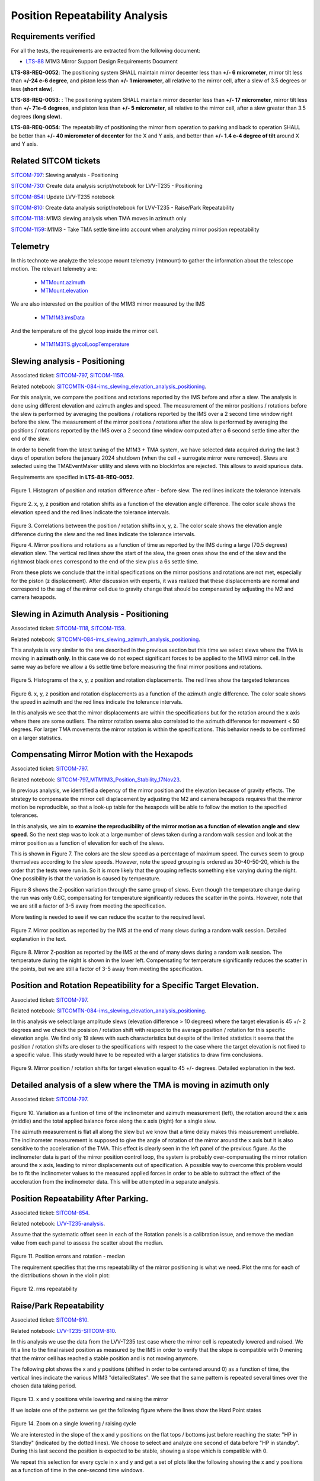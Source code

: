 
.. Tickets
.. _sitcom-797: https://jira.lsstcorp.org/browse/SITCOM-797
.. _sitcom-730: https://jira.lsstcorp.org/browse/SITCOM-730
.. _sitcom-854: https://jira.lsstcorp.org/browse/SITCOM-854
.. _sitcom-810: https://jira.lsstcorp.org/browse/SITCOM-810
.. _sitcom-1118: https://jira.lsstcorp.org/browse/SITCOM-1118
.. _sitcom-1159: https://jira.lsstcorp.org/browse/SITCOM-1159

.. Requirements
.. _LTS-88: https://ls.st/LTS-88

.. Notebooks
.. _SITCOMTN-084-ims_slewing_elevation_analysis_positioning: https://github.com/lsst-sitcom/notebooks_vandv/blob/develop/notebooks/tel_and_site/subsys_req_ver/m1m3/SITCOMTN-084-ims_slewing_elevation_analysis_positioning.ipynb
.. _SITCOMN-084-ims_slewing_azimuth_analysis_positioning: https://github.com/lsst-sitcom/notebooks_vandv/blob/develop/notebooks/tel_and_site/subsys_req_ver/m1m3/SITCOMTN-084-ims_slewing_azimuth_analysis_positioning.ipynb
.. _SITCOM-797_MTM1M3_Position_Stability_17Nov23: https://github.com/lsst-sitcom/notebooks_vandv/blob/develop/notebooks/tel_and_site/subsys_req_ver/m1m3/SITCOM-797_MTM1M3_Position_Stability_17Nov23.ipynb
.. _LVV-T235-analysis: https://github.com/lsst-sitcom/notebooks_vandv/blob/develop/notebooks/tel_and_site/subsys_req_ver/m1m3/LVV-T235-analysis.ipynb
.. _LVV-T235-SITCOM-810: https://github.com/lsst-sitcom/notebooks_vandv/blob/develop/notebooks/tel_and_site/subsys_req_ver/m1m3/LVV-T235-SITCOM-810.ipynb

.. Telemetry
.. _MTMount.azimuth: https://ts-xml.lsst.io/sal_interfaces/MTMount.html#azimuth
.. _MTMount.elevation: https://ts-xml.lsst.io/sal_interfaces/MTMount.html#elevation
.. _MTM1M3.hardpointActuatorData: https://ts-xml.lsst.io/sal_interfaces/MTM1M3.html#hardpointactuatordata
.. _MTM1M3.hardpointMonitorData: https://ts-xml.lsst.io/sal_interfaces/MTM1M3.html#hardpointmonitordata
.. _MTM1M3TS.glycolLoopTemperature: https://ts-xml.lsst.io/sal_interfaces/MTM1M3TS.html#glycollooptemperature
.. _MTM1M3.imsData: https://ts-xml.lsst.io/sal_interfaces/MTM1M3.html#imsdata


###############################
Position Repeatability Analysis
###############################

.. abstract::

   This is the technote for the Position Repeatability Analysis on the TMA with M1M3.
   We measured the mirror motion (position and rotation) before and after a slew.
   Analysis was done for slews reaching different elevation angles, and also for different slewing speeds.

.. TODO: Delete the note below before merging new content to the main branch.


Requirements verified
=====================

For all the tests, the requirements are extracted from the following document:

* `LTS-88`_ M1M3 Mirror Support Design Requirements Document

**LTS-88-REQ-0052**: The positioning system SHALL maintain mirror decenter less than **+/- 6
micrometer**, mirror tilt less than **+/-24 e-6 degree**, and piston less than **+/- 1 micrometer**, all
relative to the mirror cell, after a slew of 3.5 degrees or less (**short slew**).

**LTS-88-REQ-0053**: : The positioning system SHALL maintain mirror decenter less than **+/- 17
micrometer**, mirror tilt less than **+/- 71e-6 degrees**, and piston less than **+/- 5 micrometer**, all
relative to the mirror cell, after a slew greater than 3.5 degrees (**long slew**).


**LTS-88-REQ-0054**: The repeatability of positioning the mirror from operation to parking and back
to operation SHALL be better than **+/- 40 micrometer of decenter** for the X and Y axis, and
better than **+/- 1.4 e-4 degree of tilt** around X and Y axis.


Related SITCOM tickets
======================

`SITCOM-797`_:  Slewing analysis - Positioning

`SITCOM-730`_:  Create data analysis script/notebook for LVV-T235 - Positioning

`SITCOM-854`_:  Update LVV-T235 notebook

`SITCOM-810`_: Create data analysis script/notebook for LVV-T235 - Raise/Park Repeatability

`SITCOM-1118`_: M1M3 slewing analysis when TMA moves in azimuth only

`SITCOM-1159`_: M1M3 - Take TMA settle time into account when analyzing mirror position repeatability

Telemetry
=========

In this technote we analyze the telescope mount telemetry (mtmount)
to gather the information about the telescope motion. The relevant telemetry are:

  - `MTMount.azimuth`_
  - `MTMount.elevation`_

We are also interested on the position of the M1M3 mirror measured by the IMS

  - `MTM1M3.imsData`_

And the temperature of the glycol loop inside the mirror cell.

  - `MTM1M3TS.glycolLoopTemperature`_


Slewing analysis - Positioning
============================================

Associated ticket: `SITCOM-797`_, `SITCOM-1159`_.

Related notebook:
`SITCOMTN-084-ims_slewing_elevation_analysis_positioning`_.


For this analysis, we compare the positions and rotations reported by the IMS before and after a slew. The analysis is done using different elevation and azimuth angles and speed. The measurement of the mirror positions / rotations before the slew is performed by averaging the positions / rotations reported by the IMS over a 2 second time window right before the slew. The measurement of the mirror positions / rotations after the slew is performed by averaging the positions / rotations reported by the IMS over a 2 second time window computed after a 6 second settle time after the end of the slew.

In order to benefit from the latest tuning of the M1M3 + TMA system, we have selected data acquired during the last 3 days of operation before the january 2024 shutdown (when the cell + surrogate mirror were removed). Slews are selected using the TMAEventMaker utility and slews with no blockInfos are rejected. This allows to avoid spurious data.


Requirements are specified in **LTS-88-REQ-0052**.

.. figure:: _static/TN084-elev-histo.png
  :width: 700px

Figure 1. Histogram of position and rotation difference after - before slew.
The red lines indicate the tolerance intervals

.. figure:: _static/TN084-elev-scatter-1.png
  :width: 700px

Figure 2. x, y, z position and rotation shifts as a function of the elevation angle difference.
The color scale shows the elevation speed and the red lines indicate the tolerance intervals.

.. figure:: _static/TN084-elev-scatter-2.png
  :width: 700px

Figure 3. Correlations between the position / rotation shifts in x, y, z. The color scale shows the elevation angle difference during the slew and the red lines indicate the tolerance intervals.

.. image:: _static/TN084-elev-slew.png
  :width: 700px

Figure 4. Mirror positions and rotations as a function of time as reported by the IMS during a large (70.5 degrees) elevation slew. The vertical red lines show the start of the slew, the green ones show the end of the slew and the rightmost black ones correspond to the end of the slew plus a 6s settle time. 

From these plots we conclude that the initial specifications on the mirror positions and rotations are not met, especially for the piston (z displacement). After discussion with experts, it was realized that these displacements are normal and correspond to the sag of the mirror cell due to gravity change that should be compensated by adjusting the M2 and camera hexapods. 

Slewing in Azimuth Analysis - Positioning
=========================================


Associated ticket: `SITCOM-1118`_, `SITCOM-1159`_.

Related notebook:
`SITCOMN-084-ims_slewing_azimuth_analysis_positioning`_.

This analysis is very similar to the one described in the previous section but this time we select slews where the TMA is moving in **azimuth only**. In this case we do not expect significant forces to be applied to the M1M3 mirror cell. In the same way as before we allow a 6s settle time before measuring the final mirror positions and rotations.

.. figure:: _static/TN084-azi-histo.png
  :width: 700px

Figure 5. Histograms of the x, y, z position and rotation displacements. The red lines show the targeted tolerances

.. figure:: _static/TN084-azi-scatter-1.png
  :width: 700px

Figure 6. x, y, z position and rotation displacements as a function of the azimuth angle difference. The color scale shows the speed in azimuth and the red lines indicate the tolerance intervals.

In this analysis we see that the mirror displacements are within the specifications but for the rotation around the x axis where there are some outliers. The mirror rotation seems also correlated to the azimuth difference for movement < 50 degrees. For larger TMA movements the mirror rotation is within the specifications. This behavior needs to be confirmed on a larger statistics.


Compensating Mirror Motion with the Hexapods
============================================

Associated ticket: `SITCOM-797`_.

Related notebook: `SITCOM-797_MTM1M3_Position_Stability_17Nov23`_.


In previous analysis, we identified a depency of the mirror position and the elevation because
of gravity effects.
The strategy to compensate the mirror cell displacement by adjusting the M2
and camera hexapods requires that the mirror motion be reproducible,
so that a look-up table for the hexapods will be able to follow the motion to
the specified tolerances.

In this analysis, we aim to **examine the reproducibility of the mirror motion as a function of
elevation angle and slew speed**.
So the next step was to look at a large number of slews
taken during a random walk session and look at the mirror position as a function of
elevation for each of the slews.

This is shown in Figure 7.  The colors are the slew speed as a percentage of maximum speed.
The curves seem to group themselves according to the slew speeds.
However, note the speed grouping is ordered as 30-40-50-20, which is the order that the tests were run in.
So it is more likely that the grouping reflects something else varying during the night.
One possibility is that the variation is caused by temperature.

Figure 8 shows the Z-position variation through the same group of slews.
Even though the temperature change during the run was only 0.6C, compensating for
temperature significantly reduces the scatter in the points. However, note that
we are still a factor of 3-5 away from meeting the specification.

More testing is needed to see if we can reduce the scatter to the required level.


.. figure:: _static/Final_Mirror_Position_AzLimits_3_03Aug23.png
  :width: 700px

Figure 7. Mirror position as reported by the IMS at the end of many slews during a random walk session.
Detailed explanation in the text.


.. figure:: _static/Mirror_Position_Temperature_03Aug23.png
  :width: 700px

Figure 8. Mirror Z-position as reported by the IMS at the end of many slews during a random walk session.
The temperature during the night is shown in the lower left.
Compensating for temperature significantly reduces the scatter in the points,
but we are still a factor of 3-5 away from meeting the specification.


Position and Rotation Repeatibility for a Specific Target Elevation.
====================================================================

Associated ticket: `SITCOM-797`_.

Related notebook:
`SITCOMTN-084-ims_slewing_elevation_analysis_positioning`_.

In this analysis we select large amplitude slews (elevation difference > 10 degrees) where the target elevation is 45 +/- 2 degrees and we check the posision / rotation shift with respect to the average position / rotation for this specific elevation angle. We find only 19 slews with such characteristics but despite of the limited statistics it seems that the position / rotation shifts are closer to the specifications with respect to the case where the target elevation is not fixed to a specific value. This study would have to be repeated with a larger statistics to draw firm conclusions.

.. figure:: _static/TN084-elev-fix-45-histo.png

Figure 9. Mirror position / rotation shifts for target elevation equal to 45 +/- degrees. Detailed explanation in the text.

Detailed analysis of a slew where the TMA is moving in azimuth only
===================================================================

Associated ticket: `SITCOM-797`_.

.. figure:: _static/TN084-azi-slew-1.png

Figure 10. Variation as a funtion of time of the inclinometer and azimuth measurement (left), the rotation around the x axis (middle) and the total applied balance force along the x axis (right) for a single slew. 

The azimuth measurement is flat all along the slew but we know that a time delay makes this measurement unreliable. The inclinometer measurement is supposed to give the angle of rotation of the mirror around the x axis but it is also sensitive to the acceleration of the TMA. This effect is clearly seen in the left panel of the previous figure. As the inclinometer data is part of the mirror position control loop, the system is probably over-compensating the mirror rotation around the x axis, leading to mirror displacements out of specification. A possible way to overcome this problem would be to fit the inclinometer values to the measured applied forces in order to be able to subtract the effect of the acceleration from the inclinometer data. This will be attempted in a separate analysis.


Position Repeatability After Parking.
=====================================

Associated ticket: `SITCOM-854`_.

Related notebook:
`LVV-T235-analysis`_.


Assume that the systematic offset seen in each of the Rotation panels is a calibration issue, and remove the median value from each panel to assess the scatter about the median.

.. figure:: _static/854_rotation_sub_median.png
  :width: 700px

Figure 11. Position errors and rotation - median

The requirement specifies that the rms repeatability of the mirror positioning is what we need. Plot the rms for each of the distributions shown in the violin plot:

.. figure:: _static/854_rms_repeatability.png
  :width: 700px

Figure 12. rms repeatability


Raise/Park Repeatability
========================

Associated ticket: `SITCOM-810`_.

Related notebook: `LVV-T235-SITCOM-810`_.

In this analysis we use the data from the LVV-T235 test case where the mirror cell is repeatedly lowered and raised. We fit a line to the final raised position as measured by the IMS in order to verify that the slope is compatible with 0 mening that the mirror cell has reached a stable position and is not moving anymore.

The following plot shows the x and y positions (shifted in order to be centered around 0) as a function of time, the vertical lines indicate the various M1M3 "detailedStates". We see that the same pattern is repeated several times over the chosen data taking period.

.. figure:: _static/810_overview_ref_subtracted.png
  :width: 700px

Figure 13. x and y positions while lowering and raising the mirror

If we isolate one of the patterns we get the following figure where the lines show the Hard Point states

.. figure:: _static/810_singleloop.png
  :width: 700px

Figure 14. Zoom on a single lowering / raising cycle

We are interested in the slope of the x and y positions on the flat tops / bottoms just before reaching the state: "HP in Standby" (indicated by the dotted lines). We choose to select and analyze one second of data before "HP in standby". During this last second the position is expected to be stable, showing a slope which is compatible with 0.

We repeat this selection for every cycle in x and y and get a set of plots like the following showing the x and y positions as a function of time in the one-second time windows.

.. figure:: _static/810_position_stability.png
  :width: 700px

Figure 15. x and y positions during the last second before reaching the "standby" state for typical cycles

The slope measurement is performed on every subset of data. Statistics are summarized in the following table

.. figure:: _static/810_table_slopes.png
  :width: 700px

We conclude that on this dataset, the slopes of x and y positions as a function of time are all compatible with 0.

Reference links
=================
<http://lsst-ts/ts_m1m3supporttesting/M13T012.py>

.. See the `reStructuredText Style Guide <https://developer.lsst.io/restructuredtext/style.html>`__ to learn how to create sections, links, images, tables, equations, and more.

.. Make in-text citations with: :cite:`bibkey`.
.. Uncomment to use citations
.. .. rubric:: References
..
.. .. bibliography:: local.bib lsstbib/books.bib lsstbib/lsst.bib lsstbib/lsst-dm.bib lsstbib/refs.bib lsstbib/refs_ads.bib
..    :style: lsst_aa

Acronyms
=========
IMS (Independent measuring system)

HP (Hard Point)

RMS (Root Mean Square)

TMA (Telescope Mount Assembly)
